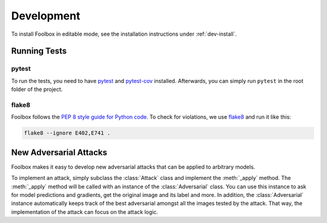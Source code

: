 ============
Development
============

To install Foolbox in editable mode, see the installation instructions under :ref:`dev-install`.

Running Tests
=======================

pytest
``````

To run the tests, you need to have `pytest <https://docs.pytest.org/en/latest/getting-started.html>`_ and `pytest-cov <http://pytest-cov.readthedocs.io/en/latest/readme.html#installation>`_ installed. Afterwards, you can simply run ``pytest`` in the root folder of the project.

flake8
``````
Foolbox follows the `PEP 8 style guide for Python code <https://www.python.org/dev/peps/pep-0008/>`_. To check for violations, we use `flake8 <http://flake8.pycqa.org/en/latest/>`_ and run it like this:

.. code-block:: sh

   flake8 --ignore E402,E741 .

New Adversarial Attacks
=======================

Foolbox makes it easy to develop new adversarial attacks that can be applied to arbitrary models.

To implement an attack, simply subclass the :class:`Attack` class and implement the :meth:`_apply` method. The :meth:`_apply` method will be called with an instance of the :class:`Adversarial` class. You can use this instance to ask for model predictions and gradients, get the original image and its label and more. In addition, the :class:`Adversarial` instance automatically keeps track of the best adversarial amongst all the images tested by the attack. That way, the implementation of the attack can focus on the attack logic.
